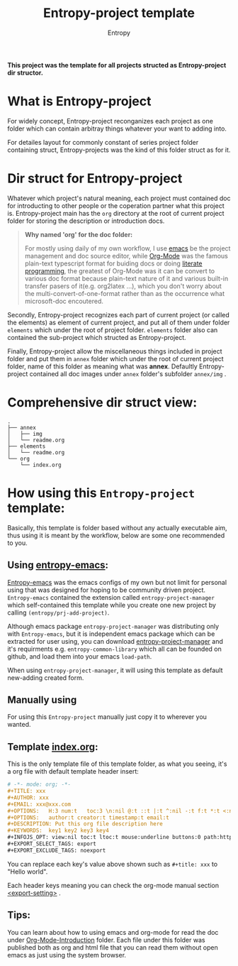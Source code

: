 # -*- org-adapt-indentation: nil; fill-column: 70; -*-
#+title: Entropy-project template
#+author: Entropy

[[file:annex/img/project_2018-10-30_18-54-19.jpg]]

*This project was the template for all projects structed as
Entropy-project dir structor.*

* What is Entropy-project
  
For widely concept, Entropy-project reconganizes each project as one
folder which can contain arbitray things whatever your want to adding
into.

For detailes layout for commonly constant of series project folder
containing struct, Entropy-projects was the kind of this folder struct
as for it.

* Dir struct for Entropy-project

Whatever which project's natural meaning, each project must contained
doc for introducting to other people or the coperation partner what
this project is. Entropy-project main has the =org= directory at the
root of current project folder for storing the description or
introduction docs.

#+BEGIN_QUOTE
*Why named 'org' for the doc folder:*

For mostly using daily of my own workflow, I use [[https://www.gnu.org/software/emacs/][emacs]] be the project
management and doc source editor, while [[https://orgmode.org/][Org-Mode]] was the famous
plain-text typescript format for buiding docs or doing [[https://en.wikipedia.org/wiki/Literate_programming][literate
programming]], the greatest of Org-Mode was it can be convert to various
doc format because plain-text nature of it and various built-in
transfer pasers of it(e.g. org2latex ...), which you don't worry about
the multi-convert-of-one-format rather than as the occurrence what
microsoft-doc encoutered.
#+END_QUOTE

Secondly, Entropy-project recognizes each part of current project (or
called the elements) as element of current project, and put all of
them under folder =elements= which under the root of project
folder. =elements= folder also can contained the sub-project which
structed as Entropy-project.

Finally, Entropy-project allow the miscellaneous things included in
project folder and put them in =annex= folder which under the root of
current project folder, name of this folder as meaning what was
*annex*. Defaultly Entropy-project contained all doc images under
=annex= folder's subfolder =annex/img= .

* Comprehensive dir struct view: 

#+BEGIN_EXAMPLE
  .
  ├── annex
  │   ├── img
  │   └── readme.org
  ├── elements
  │   └── readme.org
  └── org
      └── index.org
#+END_EXAMPLE

*  How using this =Entropy-project= template:

Basically, this template is folder based without any actually
executable aim, thus using it is meant by the workflow, below are some
one recommended to you.

** Using [[https://github.com/c0001/entropy-emacs][entropy-emacs]]:
 
[[https://github.com/c0001/entropy-emacs][Entropy-emacs]] was the emacs configs of my own but not limit for
personal using that was designed for hoping to be community driven
project. =Entropy-emacs= contained the extension called
=entropy-project-manager= which self-contained this template while you
create one new project by calling ~(entropy/prj-add-project)~.

Although emacs package =entropy-project-manager= was distributing only
with =Entropy-emacs=, but it is independent emacs package which can be
extracted for user using, you can download [[https://github.com/c0001/entropy-project-manager.git][entropy-project-manager]] and
it's requirments e.g. =entropy-common-library= which all can be
founded on github, and load them into your emacs =load-path=.

When using =entropy-project-manager=, it will using this template as
default new-adding created form.

** Manually using

For using this =Entropy-project= manually just copy it to wherever you
wanted.

** Template [[file:org/index.org][index.org]]:

This is the only template file of this template folder, as what you
seeing, it's a org file with default template header insert:
#+BEGIN_SRC org
  # -*- mode: org; -*-
  ,#+TITLE: xxx
  ,#+AUTHOR: xxx
  ,#+EMAIL: xxx@xxx.com
  ,#+OPTIONS:   H:3 num:t   toc:3 \n:nil @:t ::t |:t ^:nil -:t f:t *:t <:nil
  ,#+OPTIONS:   author:t creator:t timestamp:t email:t
  ,#+DESCRIPTION: Put this org file description here
  ,#+KEYWORDS:  key1 key2 key3 key4
  ,#+INFOJS_OPT: view:nil toc:t ltoc:t mouse:underline buttons:0 path:http://orgmode.org/org-info.js
  ,#+EXPORT_SELECT_TAGS: export
  ,#+EXPORT_EXCLUDE_TAGS: noexport
#+END_SRC

You can replace each key's value above shown such as ~#+title: xxx~ to
"Hello world".

Each header keys meaning you can check the org-mode manual section
[[https://orgmode.org/manual/Export-settings.html][<export-setting>]] .


** Tips:

You can learn about how to using emacs and org-mode for read the doc
under [[file:Org-Mode-Introduction/][Org-Mode-Introduction]] folder. Each file under this folder was
published both as org and html file that you can read them without
open emacs as just using the system browser.
